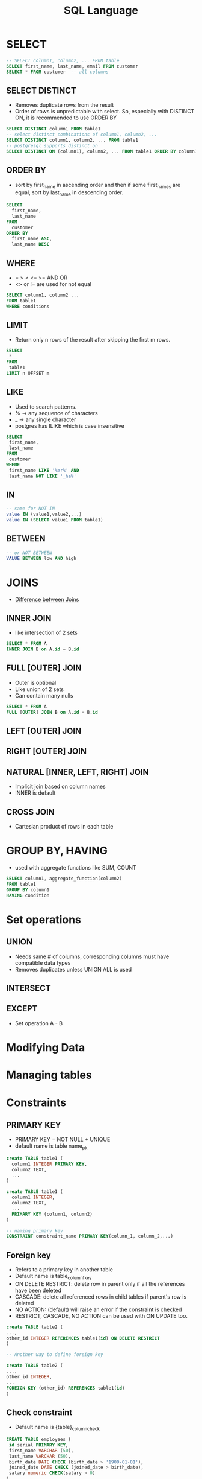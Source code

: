 #+TITLE: SQL Language

* SELECT

#+BEGIN_SRC sql
-- SELECT column1, column2, ... FROM table
SELECT first_name, last_name, email FROM customer
SELECT * FROM customer  -- all columns
#+END_SRC

** SELECT DISTINCT
   - Removes duplicate rows from the result
   - Order of rows is unpredictable with select. So, especially with
     DISTINCT ON, it is recommended to use ORDER BY

#+BEGIN_SRC sql
SELECT DISTINCT column1 FROM table1
-- select distinct combinations of column1, column2, ...
SELECT DISTINCT column1, column2, ... FROM table1
-- postgresql supports distinct on
SELECT DISTINCT ON (column1), column2, ... FROM table1 ORDER BY column1, column2
#+END_SRC

** ORDER BY
   - sort by first_name in ascending order and then if some first_names
     are equal, sort by last_name in descending order.

#+BEGIN_SRC sql
SELECT 
  first_name, 
  last_name 
FROM 
  customer 
ORDER BY 
  first_name ASC, 
  last_name DESC
#+END_SRC

** WHERE
   - = > < <= >= AND OR
   - <> or != are used for not equal

#+BEGIN_SRC sql
SELECT column1, column2 ...
FROM table1
WHERE conditions
#+END_SRC

** LIMIT
   - Return only n rows of the result after skipping the first m rows.

#+BEGIN_SRC sql
SELECT
 *
FROM
 table1
LIMIT n OFFSET m
#+END_SRC

** LIKE
   - Used to search patterns. 
   - % -> any sequence of characters
   - _ -> any single character
   - postgres has ILIKE which is case insensitive

#+BEGIN_SRC sql
SELECT
 first_name,
 last_name
FROM
 customer
WHERE
 first_name LIKE '%er%' AND 
 last_name NOT LIKE '_ha%'
#+END_SRC

** IN

#+BEGIN_SRC sql
-- same for NOT IN
value IN (value1,value2,...)
value IN (SELECT value1 FROM table1)
#+END_SRC

** BETWEEN

#+BEGIN_SRC sql
-- or NOT BETWEEN
VALUE BETWEEN low AND high
#+END_SRC

* JOINS
  - [[https://stackoverflow.com/questions/3022713/difference-between-inner-join-full-join][Difference between Joins]]

** INNER JOIN
   - like intersection of 2 sets

#+BEGIN_SRC sql
SELECT * FROM A
INNER JOIN B on A.id = B.id
#+END_SRC

** FULL [OUTER] JOIN
   - Outer is optional
   - Like union of 2 sets
   - Can contain many nulls

#+BEGIN_SRC sql
SELECT * FROM A
FULL [OUTER] JOIN B on A.id = B.id
#+END_SRC

** LEFT [OUTER] JOIN
** RIGHT [OUTER] JOIN
** NATURAL [INNER, LEFT, RIGHT] JOIN
   - Implicit join based on column names
   - INNER is default
** CROSS JOIN
   - Cartesian product of rows in each table

* GROUP BY, HAVING
  - used with aggregate functions like SUM, COUNT

#+BEGIN_SRC sql
SELECT column1, aggregate_function(column2)
FROM table1
GROUP BY column1
HAVING condition
#+END_SRC

* Set operations
** UNION
    - Needs same # of columns, corresponding columns must have
      compatible data types
    - Removes duplicates unless UNION ALL is used

** INTERSECT
** EXCEPT
   - Set operation A - B

* Modifying Data

* Managing tables

* Constraints
** PRIMARY KEY
  - PRIMARY KEY = NOT NULL + UNIQUE
  - default name is table name_pk

#+BEGIN_SRC sql
create TABLE table1 (
  column1 INTEGER PRIMARY KEY,
  column2 TEXT,
  ...
)
#+END_SRC

#+BEGIN_SRC sql
create TABLE table1 (
  column1 INTEGER,
  column2 TEXT,
  ...
  PRIMARY KEY (column1, column2)
)
#+END_SRC

#+BEGIN_SRC sql
-- naming primary key
CONSTRAINT constraint_name PRIMARY KEY(column_1, column_2,...)
#+END_SRC

** Foreign key
   - Refers to a primary key in another table
   - Default name is table_column_fkey
   - ON DELETE RESTRICT: delete row in parent only if all the
     references have been deleted
   - CASCADE: delete all referenced rows in child tables if parent's
     row is deleted
   - NO ACTION: (default) will raise an error if the constraint is checked
   - RESTRICT, CASCADE, NO ACTION can be used with ON UPDATE too.

#+BEGIN_SRC sql
create TABLE table2 (
...,
other_id INTEGER REFERENCES table1(id) ON DELETE RESTRICT
)

-- Another way to define foreign key

create TABLE table2 (
...,
other_id INTEGER,
...
FOREIGN KEY (other_id) REFERENCES table1(id)
)
#+END_SRC

** Check constraint
   - Default name is {table}_{column}_{check}
#+BEGIN_SRC sql
CREATE TABLE employees (
 id serial PRIMARY KEY,
 first_name VARCHAR (50),
 last_name VARCHAR (50),
 birth_date DATE CHECK (birth_date > '1900-01-01'),
 joined_date DATE CHECK (joined_date > birth_date),
 salary numeric CHECK(salary > 0)
)
#+END_SRC
